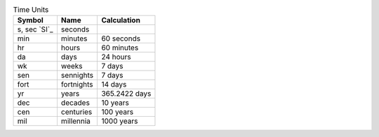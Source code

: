 .. csv-table:: Time Units
  :header: "Symbol", "Name", "Calculation"

  "s, sec `SI`_", "seconds"
  "min", "minutes", "60 seconds"
  "hr", "hours", "60 minutes"
  "da", "days", "24 hours"
  "wk", "weeks", "7 days"
  "sen", "sennights", "7 days"
  "fort", "fortnights", "14 days"
  "yr", "years", "365.2422 days"
  "dec", "decades", "10 years"
  "cen", "centuries", "100 years"
  "mil", "millennia", "1000 years"

